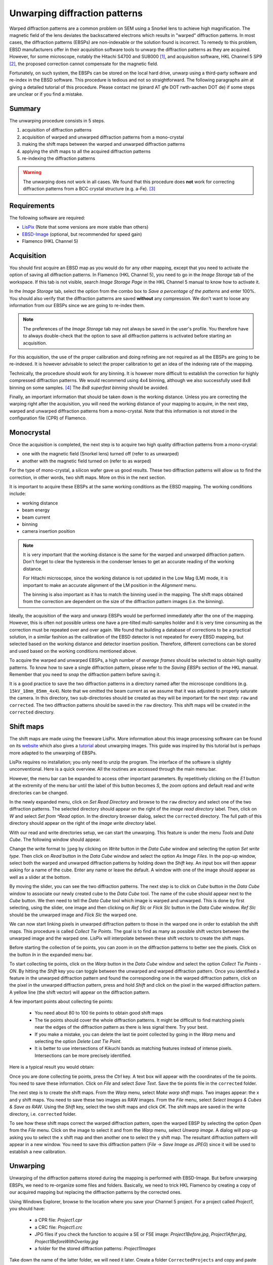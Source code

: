Unwarping diffraction patterns
==============================

Warped diffraction patterns are a common problem on SEM using a Snorkel lens
to achieve high magnification. 
The magnetic field of the lens deviates the backscattered electrons which 
results in "warped" diffraction patterns.
In most cases, the diffraction patterns (EBSPs) are non-indexable or the 
solution found is incorrect.
To remedy to this problem, EBSD manufacturers offer in their acquisition 
software tools to unwarp the diffraction patterns as they are acquired.
However, for some microscope, notably the Hitachi S4700 and SU8000 [#f0]_, and 
acquisition software, HKL Channel 5 SP9 [#f0a]_, the proposed correction cannot 
compensate for the magnetic field. 

Fortunately, on such system, the EBSPs can be stored on the local hard drive, 
unwarp using a third-party software and re-index in the EBSD software. 
This procedure is tedious and not so straightforward.
The following paragraphs aim at giving a detailed tutorial of this procedure.
Please contact me (pinard AT gfe DOT rwth-aachen DOT de) if some steps are 
unclear or if you find a mistake.

Summary
-------

The unwarping procedure consists in 5 steps.

#. acquisition of diffraction patterns
#. acquisition of warped and unwarped diffraction patterns from a mono-crystal
#. making the shift maps between the warped and unwarped diffraction patterns
#. applying the shift maps to all the acquired diffraction patterns
#. re-indexing the diffraction patterns

.. warning::

   The unwarping does not work in all cases. 
   We found that this procedure does **not** work for correcting diffraction
   patterns from a BCC crystal structure (e.g. a-Fe). [#f1]_

Requirements
------------

The following software are required:

* `LisPix <http://www.nist.gov/lispix/doc/lx-download.htm>`_ (Note that some
  versions are more stable than others)
* `EBSD-Image <http://ebsd-image.org/wiki/Download>`_ (optional, but 
  recommended for speed gain)
* Flamenco (HKL Channel 5)

Acquisition
-----------

You should first acquire an EBSD map as you would do for any other mapping,
except that you need to activate the option of saving all diffraction patterns.
In Flamenco (HKL Channel 5), you need to go in the *Image Storage* tab of
the workspace.
If this tab is not visible, search *Image Storage Page* in the HKL Channel 5
manual to know how to activate it.

In the *Image Storage* tab, select the option from the combo box to *Save a 
percentage of the patterns* and enter 100%.
You should also verify that the diffraction patterns are saved **without** any
compression.
We don't want to loose any information from our EBSPs since we are going to 
re-index them.

.. note::

   The preferences of the *Image Storage* tab may not always be saved in the 
   user's profile. 
   You therefore have to always double-check that the option to save all 
   diffraction patterns is activated before starting an acquisition.

For this acquisition, the use of the proper calibration and doing refining are
not required as all the EBSPs are going to be re-indexed. 
It is however advisable to select the proper calibration to get an idea of
the indexing rate of the mapping.

Technically, the procedure should work for any binning.
It is however more difficult to establish the correction for highly compressed
diffraction patterns.
We would recommend using 4x4 binning, although we also successfully used
8x8 binning on some samples. [#f2]_
The *8x8 superfast binning* should be avoided.

Finally, an important information that should be taken down is the working 
distance. 
Unless you are correcting the warping right after the acquisition, you will 
need the working distance of your mapping to acquire, in the next step, 
warped and unwarped diffraction patterns from a mono-crystal.
Note that this information is not stored in the configuration file (CPR) of 
Flamenco.

Monocrystal
-----------

Once the acquisition is completed, the next step is to acquire two high
quality diffraction patterns from a mono-crystal:

* one with the magnetic field (Snorkel lens) turned off (refer to as unwarped)
* another with the magnetic field turned on (refer to as warped)

For the type of mono-crystal, a silicon wafer gave us good results.
These two diffraction patterns will allow us to find the correction, in
other words, two shift maps. 
More on this in the next section.

It is important to acquire these EBSPs at the same working conditions as the 
EBSD mapping.
The working conditions include:

* working distance 
* beam energy
* beam current
* binning
* camera insertion position

.. note::

   It is very important that the working distance is the same for the warped and 
   unwarped diffraction pattern. Don't forget to clear the hysteresis in the 
   condenser lenses to get an accurate reading of the working distance.
   
   For Hitachi microscope, since the working distance is not updated in the
   Low Mag (LM) mode, it is important to make an accurate alignment of the 
   LM position in the *Alignment* menu.
   
   The binning is also important as it has to match the binning used in the 
   mapping. The shift maps obtained from the correction are dependent on the
   size of the diffraction pattern images (i.e. the binning).

Ideally, the acquisition of the warp and unwarp EBSPs would be performed 
immediately after the one of the mapping.
However, this is often not possible unless one have a pre-tilted multi-samples 
holder and it is very time consuming as the correction must be repeated over
and over again.
We found that building a database of corrections to be a practical solution, 
in a similar fashion as the calibration of the EBSD detector is not repeated
for every EBSD mapping, but selected based on the working distance and
detector insertion position.
Therefore, different corrections can be stored and used based on the working
conditions mentioned above.

To acquire the warped and unwarped EBSPs, a high number of *average frames* 
should be selected to obtain high quality patterns.
To know how to save a single diffraction pattern, please refer to the 
*Saving EBSPs* section of the HKL manual.
Remember that you need to *snap* the diffraction pattern before saving it.

It is a good practice to save the two diffraction patterns in a directory 
named after the microscope conditions (e.g. ``15kV_18mm_85mm_4x4``).
Note that we omitted the beam current as we assume that it was adjusted to 
properly saturate the camera.
In this directory, two sub-directories should be created as they will be 
important for the next step: ``raw`` and ``corrected``.
The two diffraction patterns should be saved in the ``raw`` directory.
This shift maps will be created in the ``corrected`` directory.

Shift maps
----------

The shift maps are made using the freeware LisPix. 
More information about this image processing software can be found on its 
`website <http://www.nist.gov/lispix>`_ which also gives a 
`tutorial <http://www.nist.gov/lispix/doc/TOOLS/data-cube-warp.htm>`_ about
unwarping images.
This guide was inspired by this tutorial but is perhaps more adapted to the
unwarping of EBSPs.

LisPix requires no installation; you only need to unzip the program.
The interface of the software is slightly unconventional.
Here is a quick overview.
All the routines are accessed through the main menu bar.

.. image:: /images/unwarp1.png
   :align: center
   :width: 80%
   
However, the menu bar can be expanded to access other important parameters.
By repetitively clicking on the *E1* button at the extremity of the menu bar
until the label of this button becomes *S*, the zoom options and default
read and write directories can be changed.

.. image:: /images/unwarp2.png
   :align: center

In the newly expanded menu, click on *Set Read Directory* and browse to the
``raw`` directory and select one of the two diffraction patterns.
The selected directory should appear on the right of the *image read directory*
label.
Then, click on *W* and select *Set from ^Read* option.
In the directory browser dialog, select the ``corrected`` directory.
The full path of this directory should appear on the right of the *image write
directory* label.

With our read and write directories setup, we can start the unwarping.
This feature is under the menu *Tools* and *Data Cube*.
The following window should appear.

.. image:: /images/unwarp3.png
   :align: center

Change the write format to ``jpeg`` by clicking on *Write* button in the 
*Data Cube* window and selecting the option *Set write type*.
Then click on *Read* button in the *Data Cube* window and select the option 
*As Image Files*.
In the pop-up window, select both the warped and unwarped diffraction patterns
by holding down the *Shift* key.
An input box will then appear asking for a name of the cube.
Enter any name or leave the default.
A window with one of the image should appear as well as a slider at the 
bottom.

.. image:: /images/unwarp4.png
   :align: center
   
By moving the slider, you can see the two diffraction patterns.
The next step is to click on *Cube* button in the *Data Cube* window to 
associate our newly created cube to the *Data Cube* tool.
The name of the cube should appear next to the *Cube* button.
We then need to tell the *Data Cube* tool which image is warped and unwarped.
This is done by first selecting, using the slider, one image and then clicking 
on *Ref Slc* or *Flick Slc* button in the *Data Cube* window.
*Ref Slc* should be the unwarped image and *Flick Slc* the warped one.

We can now start linking pixels in unwarped diffraction pattern to those in
the warped one in order to establish the shift maps. 
This procedure is called *Collect Tie Points*.
The goal is to find as many as possible shift vectors between the unwarped 
image and the warped one.
LisPix will interpolate between these shift vectors to create the shift maps.

Before starting the collection of tie points, you can zoom in on the 
diffraction patterns to better see the pixels.
Click on the button *In* in the expanded menu bar.

.. image:: /images/unwarp5.png
   :align: center

To start collecting tie points, click on the *Warp* button in the *Data Cube*
window and select the option *Collect Tie Points - ON*.
By hitting the *Shift* key you can toggle between the unwarped and warped
diffraction pattern.
Once you identified a feature in the unwarped diffraction pattern and found the 
corresponding one in the warped diffraction pattern, click on the pixel in
the unwarped diffraction pattern, press and hold *Shift* and click on the
pixel in the warped diffraction pattern.
A yellow line (the shift vector) will appear on the diffraction pattern.

.. image:: /images/unwarp6.png
   :align: center
   :width: 60%
   
A few important points about collecting tie points:

  * You need about 80 to 100 tie points to obtain good shift maps
  * The tie points should cover the whole diffraction patterns. It might be
    difficult to find matching pixels near the edges of the diffraction pattern
    as there is less signal there. Try your best.
  * If you make a mistake, you can delete the last tie point collected by
    going in the *Warp* menu and selecting the option *Delete Last Tie Point*.
  * It is better to use intersections of Kikuchi bands as matching features
    instead of intense pixels. Intersections can be more precisely identified.

Here is a typical result you would obtain:

.. image:: /images/unwarp7.png
   :align: center
   :width: 60%

Once you are done collecting tie points, press the *Ctrl* key.
A text box will appear with the coordinates of the tie points. 
You need to save these information.
Click on *File* and select *Save Text*.
Save the tie points file in the ``corrected`` folder.

The next step is to create the shift maps.
From the *Warp* menu, select *Make warp shift maps*.
Two images appear: the x and y shift maps.
You need to save these two images as RAW images.
From the *File* menu, select *Select Images & Cubes & Save as RAW*.
Using the *Shift* key, select the two shift maps and click *OK*.
The shift maps are saved in the write directory, i.e. ``corrected`` folder.

To see how these shift maps correct the warped diffraction pattern, open
the warped EBSP by selecting the option *Open* from the *File* menu.
Click on the image to select it and from the *Warp* menu, select *Unwarp image*.
A dialog will pop-up asking you to select the x shift map and then another one
to select the y shift map.
The resultant diffraction pattern will appear in a new window.
You need to save this diffraction pattern (*File* -> *Save Image as JPEG*) 
since it will be used to establish a new calibration.

.. image:: /images/unwarp8.png
   :align: center
   
Unwarping
---------

Unwarping of the diffraction patterns stored during the mapping is performed
with EBSD-Image.
But before unwarping EBSPs, we need to re-organize some files and folders.
Basically, we need to trick HKL Flamenco by creating a copy of our acquired
mapping but replacing the diffraction patterns by the corrected ones.

Using Windows Explorer, browse to the location where you save your Channel 5
project.
For a project called *Project1*, you should have:

  * a CPR file: *Project1.cpr*
  * a CRC file: *Project1.crc*
  * JPG files if you check the function to acquire a SE or FSE image:
    *Project1Before.jpg*, *Project1After.jpg*, *Project1BeforeWithOverlay.jpg*
  * a folder for the stored diffraction patterns: *Project1Images*

Take down the name of the latter folder, we will need it later.
Create a folder ``CorrectedProjects`` and copy and paste the CPR, CRC and 
JPG files inside.
Inside the ``CorrectedProjects`` folder, create a new folder with the exact 
same name as the folder containing the original stored diffraction patterns 
(e.g. *Project1Images*).
We will tell EBSD-Image to save the unwarp diffraction patterns in this folder.

Open EBSD-Image and from the menu *PlugIns*, select *EBSD* -> *UnWarp*.
A dialog will appear:

.. image:: /images/unwarp9.png
   :align: center
   
The *source directory* is the folder of the original diffraction patterns
stored during the mapping.
The *destination directory* is the newly created folder in the 
``CorrectedProjects`` directory.
The *warp maps directory* is the folder containing the two shift maps.

.. warning::

   Be careful to never browse the folder containing the stored diffraction
   patterns. Windows does not handle folders with many files in them. It may
   take up to a minute for Windows to display the files in it.

EBSD-Image will perform the correction on the first EBSPs and show you the 
result before continuing with the other diffraction patterns.
Verify that the correction is done properly and click *OK*.
The progress bar at the bottom-left corner indicates the completion percentage.

Re-indexing
-----------

The re-indexing procedure is exactly the same as any re-indexing done in HKL
Flamenco.
We therefore refer the readers to the *Re-analysing Projects Offline* 
section of the HKL manual for more information.

The first step is to create a new calibration using the corrected EBSP.
A new calibration needs to be established as the correction of the warped EBSPs
has most likely shift the position of the pattern center.
From the menu *EBSP*, select *Open* and open the corrected EBSP (i.e. the
warped diffraction pattern used to create the shift maps that was then
corrected with the shift maps).
Select the phase of the mono-crystal.
Go in the *EBSP Geometry* tab of the workspace and adjust the region of 
interest (green circle).
The region of interest should not include any black region around the corrected
diffraction pattern.
In the *Band detection* tab, select the *Band Edges* detection and increase the 
maximum number of detected bands to 8.
Index the diffraction pattern and improve the calibration using the *Refine* 
function.
Save this calibration in the ``corrected`` folder (where the shift maps are
saved).
You could re-used this calibration to re-analyze mappings acquired at the
same working conditions.

.. warning::

   The calibration should always be set prior to starting the setup of a 
   re-analyzed project. 
   
From the *Projects* menu, select *Open* and then *Reanalyze project*.
A dialog will appear asking you to select a project to re-analyze.
Browse to the ``CorrectedProjects`` directory and select the project CPR file.
The following dialog will then appear:

.. image:: /images/unwarp10.png
   :align: center

Uncheck the following options:

  * Area of interest
  * Projection parameters

We are not importing these information from the original project as we want
the re-analyzed project to use our new calibration and region of interest.

The following dialogs may appear:

.. image:: /images/unwarp11.png
   :align: center
   
.. image:: /images/unwarp12.png
   :align: center
   
Click *OK* or *YES*.

A new job is created. Add this job to the *Job list* and click *Run*.
You may want to pause the re-analysis and fine tune the calibration.
You can always run again the re-analysis.

That's it!




.. [#f0] Hitachi S4700 and SU8000 are a registered trademark of Hitachi
   High-Technologies Inc.

.. [#f0a] HKL Channel 5 is a registered trademark of Oxford Instruments plc. 

.. [#f1] From a personal conversation with a former lead engineer of HKL, 
   higher constraints hard coded in HKL Flamenco seem to be the reason 
   explaining this problem. Even after the warping correction, the Kikuchi
   bands are not as "straight" as regular Kikuchi bands coming from diffraction
   patterns not affected by the magnetic field.

.. [#f2] Binning dimensions correspond to the Nordlys II camera.
